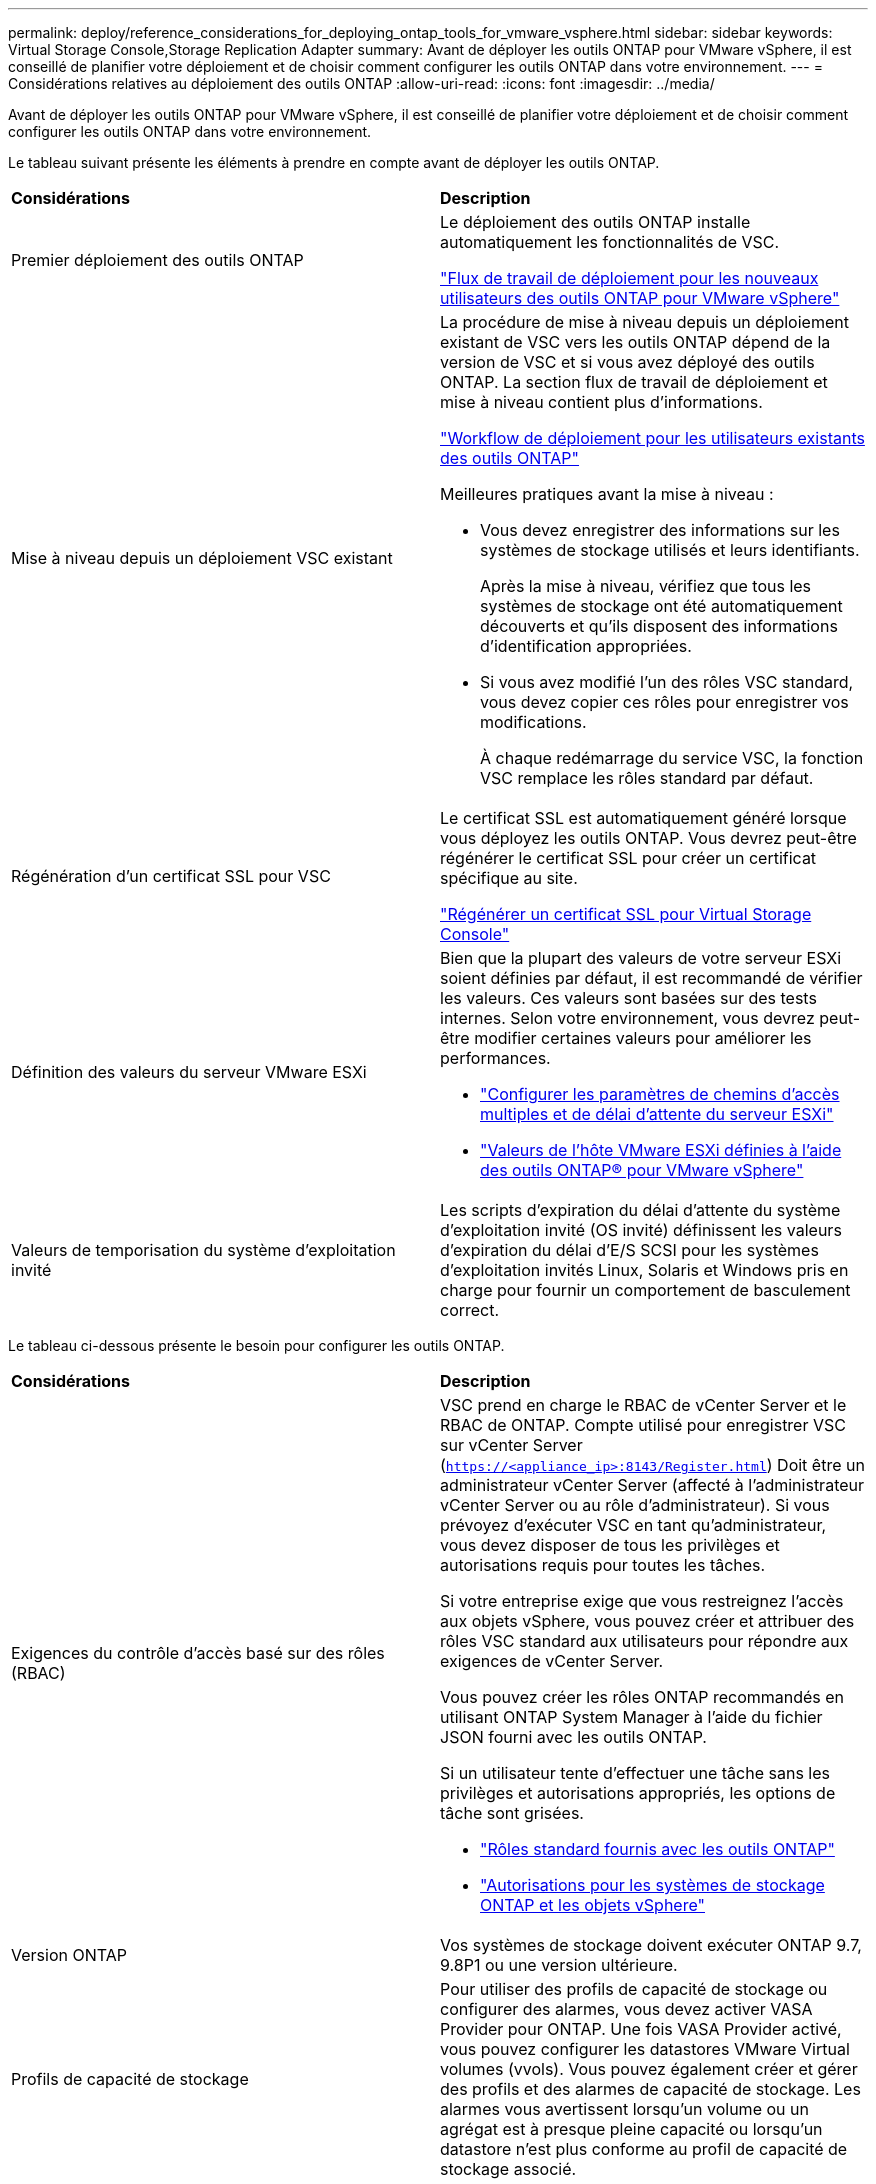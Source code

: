 ---
permalink: deploy/reference_considerations_for_deploying_ontap_tools_for_vmware_vsphere.html 
sidebar: sidebar 
keywords: Virtual Storage Console,Storage Replication Adapter 
summary: Avant de déployer les outils ONTAP pour VMware vSphere, il est conseillé de planifier votre déploiement et de choisir comment configurer les outils ONTAP dans votre environnement. 
---
= Considérations relatives au déploiement des outils ONTAP
:allow-uri-read: 
:icons: font
:imagesdir: ../media/


[role="lead"]
Avant de déployer les outils ONTAP pour VMware vSphere, il est conseillé de planifier votre déploiement et de choisir comment configurer les outils ONTAP dans votre environnement.

Le tableau suivant présente les éléments à prendre en compte avant de déployer les outils ONTAP.

|===


| *Considérations* | *Description* 


 a| 
Premier déploiement des outils ONTAP
 a| 
Le déploiement des outils ONTAP installe automatiquement les fonctionnalités de VSC.

link:../deploy/concept_installation_workflow_for_new_users.html["Flux de travail de déploiement pour les nouveaux utilisateurs des outils ONTAP pour VMware vSphere"]



 a| 
Mise à niveau depuis un déploiement VSC existant
 a| 
La procédure de mise à niveau depuis un déploiement existant de VSC vers les outils ONTAP dépend de la version de VSC et si vous avez déployé des outils ONTAP. La section flux de travail de déploiement et mise à niveau contient plus d'informations.

link:../deploy/concept_installation_workflow_for_existing_users_of_ontap_tools.html["Workflow de déploiement pour les utilisateurs existants des outils ONTAP"]

Meilleures pratiques avant la mise à niveau :

* Vous devez enregistrer des informations sur les systèmes de stockage utilisés et leurs identifiants.
+
Après la mise à niveau, vérifiez que tous les systèmes de stockage ont été automatiquement découverts et qu'ils disposent des informations d'identification appropriées.

* Si vous avez modifié l'un des rôles VSC standard, vous devez copier ces rôles pour enregistrer vos modifications.
+
À chaque redémarrage du service VSC, la fonction VSC remplace les rôles standard par défaut.





 a| 
Régénération d'un certificat SSL pour VSC
 a| 
Le certificat SSL est automatiquement généré lorsque vous déployez les outils ONTAP. Vous devrez peut-être régénérer le certificat SSL pour créer un certificat spécifique au site.

link:../configure/task_regenerate_an_ssl_certificate_for_vsc.html["Régénérer un certificat SSL pour Virtual Storage Console"]



 a| 
Définition des valeurs du serveur VMware ESXi
 a| 
Bien que la plupart des valeurs de votre serveur ESXi soient définies par défaut, il est recommandé de vérifier les valeurs. Ces valeurs sont basées sur des tests internes. Selon votre environnement, vous devrez peut-être modifier certaines valeurs pour améliorer les performances.

* link:../configure/task_configure_esx_server_multipathing_and_timeout_settings.html["Configurer les paramètres de chemins d'accès multiples et de délai d'attente du serveur ESXi"]
* link:../configure/reference_esxi_host_values_set_by_vsc_for_vmware_vsphere.html["Valeurs de l'hôte VMware ESXi définies à l'aide des outils ONTAP® pour VMware vSphere"]




 a| 
Valeurs de temporisation du système d'exploitation invité
 a| 
Les scripts d'expiration du délai d'attente du système d'exploitation invité (OS invité) définissent les valeurs d'expiration du délai d'E/S SCSI pour les systèmes d'exploitation invités Linux, Solaris et Windows pris en charge pour fournir un comportement de basculement correct.

|===
Le tableau ci-dessous présente le besoin pour configurer les outils ONTAP.

|===


| *Considérations* | *Description* 


 a| 
Exigences du contrôle d'accès basé sur des rôles (RBAC)
 a| 
VSC prend en charge le RBAC de vCenter Server et le RBAC de ONTAP. Compte utilisé pour enregistrer VSC sur vCenter Server (`https://<appliance_ip>:8143/Register.html`) Doit être un administrateur vCenter Server (affecté à l'administrateur vCenter Server ou au rôle d'administrateur). Si vous prévoyez d'exécuter VSC en tant qu'administrateur, vous devez disposer de tous les privilèges et autorisations requis pour toutes les tâches.

Si votre entreprise exige que vous restreignez l'accès aux objets vSphere, vous pouvez créer et attribuer des rôles VSC standard aux utilisateurs pour répondre aux exigences de vCenter Server.

Vous pouvez créer les rôles ONTAP recommandés en utilisant ONTAP System Manager à l'aide du fichier JSON fourni avec les outils ONTAP.

Si un utilisateur tente d'effectuer une tâche sans les privilèges et autorisations appropriés, les options de tâche sont grisées.

* link:../concepts/concept_standard_roles_packaged_with_ontap_tools_for_vmware_vsphere.html["Rôles standard fournis avec les outils ONTAP"]
* link:../concepts/concept_ontap_role_based_access_control_feature_for_ontap_tools.html["Autorisations pour les systèmes de stockage ONTAP et les objets vSphere"]




 a| 
Version ONTAP
 a| 
Vos systèmes de stockage doivent exécuter ONTAP 9.7, 9.8P1 ou une version ultérieure.



 a| 
Profils de capacité de stockage
 a| 
Pour utiliser des profils de capacité de stockage ou configurer des alarmes, vous devez activer VASA Provider pour ONTAP. Une fois VASA Provider activé, vous pouvez configurer les datastores VMware Virtual volumes (vvols). Vous pouvez également créer et gérer des profils et des alarmes de capacité de stockage. Les alarmes vous avertissent lorsqu'un volume ou un agrégat est à presque pleine capacité ou lorsqu'un datastore n'est plus conforme au profil de capacité de stockage associé.

|===


== Autres considérations relatives au déploiement

Vous devez tenir compte de quelques exigences tout en personnalisant les outils ONTAP de déploiement.



=== Mot de passe utilisateur de l'application

Il s'agit du mot de passe attribué au compte administrateur. Pour des raisons de sécurité, il est recommandé que la longueur du mot de passe soit comprise entre huit et trente caractères et qu'elle contienne au moins un caractère supérieur, un chiffre inférieur, un chiffre et un caractère spécial. Le mot de passe expire après 90 jours.



=== Identifiants de la console de maintenance de l'appliance

Vous devez accéder à la console de maintenance en utilisant le nom d'utilisateur "maaint". Vous pouvez définir le mot de passe pour l'utilisateur "saint" pendant le déploiement. Vous pouvez utiliser le menu Configuration de l'application de la console de maintenance de vos outils ONTAP pour modifier le mot de passe.



=== Informations d'identification de l'administrateur vCenter Server

Vous pouvez définir les informations d'identification d'administrateur pour vCenter Server lors du déploiement des outils ONTAP.

Si le mot de passe du serveur vCenter change, vous pouvez mettre à jour le mot de passe de l'administrateur à l'aide de l'URL suivante : ``\https://<IP>:8143/Register.html` Où se trouve l'adresse IP des outils ONTAP que vous fournissez pendant le déploiement.



=== Mot de passe de base de données Derby

Pour des raisons de sécurité, il est recommandé que la longueur du mot de passe soit comprise entre huit et trente caractères et qu'elle contienne au moins un caractère supérieur, un chiffre inférieur, un chiffre et un caractère spécial. Le mot de passe expire après 90 jours.



=== Adresse IP du serveur vCenter

* Vous devez indiquer l'adresse IP (IPv4 ou IPv6) de l'instance de vCenter Server à laquelle vous souhaitez enregistrer les outils ONTAP.
+
Le type de certificats VSC et VASA générés dépend de l'adresse IP (IPv4 ou IPv6) que vous avez fournie lors du déploiement. Lors du déploiement des outils ONTAP, si vous n'avez pas saisi de détails IP statiques et si votre DHCP alors le réseau fournit à la fois des adresses IPv4 et IPv6.

* L'adresse IP des outils ONTAP utilisée pour s'enregistrer auprès de vCenter Server dépend du type d'adresse IP du serveur vCenter (IPv4 ou IPv6) saisi dans l'assistant de déploiement.
+
Les certificats VSC et VASA seront générés à l'aide du même type d'adresse IP utilisé lors de l'enregistrement de vCenter Server.

+

NOTE: IPv6 est pris en charge uniquement avec vCenter Server 6.7 et versions ultérieures.





=== Propriétés du réseau de l'appliance

Si vous n'utilisez pas DHCP, spécifiez un nom d'hôte DNS valide (non qualifié) ainsi que l'adresse IP statique pour les outils ONTAP et les autres paramètres réseau. Tous ces paramètres sont nécessaires pour une installation et un fonctionnement corrects.
